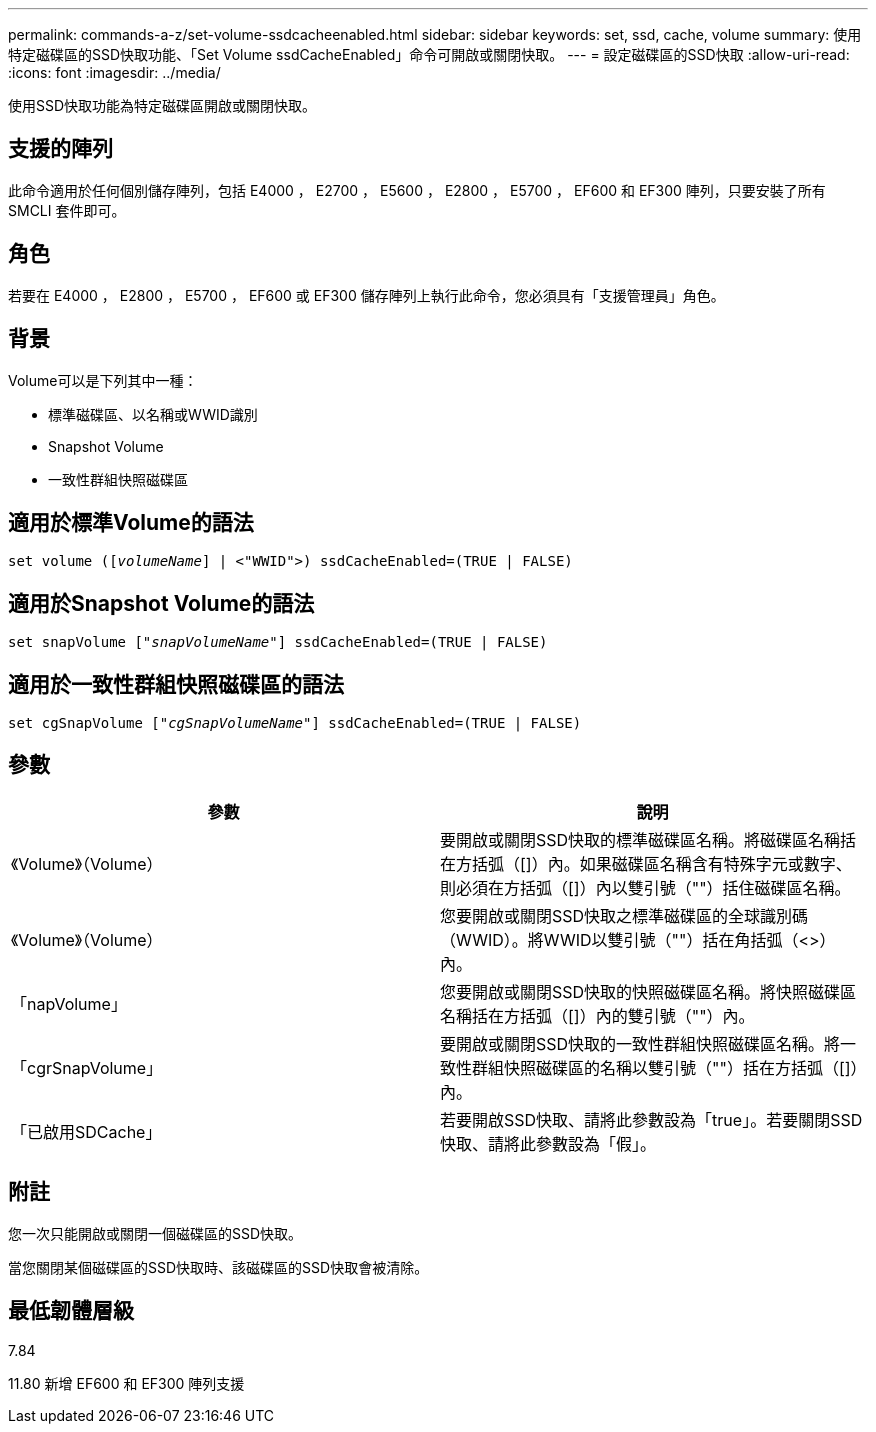 ---
permalink: commands-a-z/set-volume-ssdcacheenabled.html 
sidebar: sidebar 
keywords: set, ssd, cache, volume 
summary: 使用特定磁碟區的SSD快取功能、「Set Volume ssdCacheEnabled」命令可開啟或關閉快取。 
---
= 設定磁碟區的SSD快取
:allow-uri-read: 
:icons: font
:imagesdir: ../media/


[role="lead"]
使用SSD快取功能為特定磁碟區開啟或關閉快取。



== 支援的陣列

此命令適用於任何個別儲存陣列，包括 E4000 ， E2700 ， E5600 ， E2800 ， E5700 ， EF600 和 EF300 陣列，只要安裝了所有 SMCLI 套件即可。



== 角色

若要在 E4000 ， E2800 ， E5700 ， EF600 或 EF300 儲存陣列上執行此命令，您必須具有「支援管理員」角色。



== 背景

Volume可以是下列其中一種：

* 標準磁碟區、以名稱或WWID識別
* Snapshot Volume
* 一致性群組快照磁碟區




== 適用於標準Volume的語法

[source, cli, subs="+macros"]
----
set volume (pass:quotes[[_volumeName_]] | <"WWID">) ssdCacheEnabled=(TRUE | FALSE)
----


== 適用於Snapshot Volume的語法

[source, cli, subs="+macros"]
----
set snapVolume pass:quotes[["_snapVolumeName_"]] ssdCacheEnabled=(TRUE | FALSE)
----


== 適用於一致性群組快照磁碟區的語法

[source, cli, subs="+macros"]
----
set cgSnapVolume pass:quotes[["_cgSnapVolumeName_"]] ssdCacheEnabled=(TRUE | FALSE)
----


== 參數

[cols="2*"]
|===
| 參數 | 說明 


 a| 
《Volume》（Volume）
 a| 
要開啟或關閉SSD快取的標準磁碟區名稱。將磁碟區名稱括在方括弧（[]）內。如果磁碟區名稱含有特殊字元或數字、則必須在方括弧（[]）內以雙引號（""）括住磁碟區名稱。



 a| 
《Volume》（Volume）
 a| 
您要開啟或關閉SSD快取之標準磁碟區的全球識別碼（WWID）。將WWID以雙引號（""）括在角括弧（<>）內。



 a| 
「napVolume」
 a| 
您要開啟或關閉SSD快取的快照磁碟區名稱。將快照磁碟區名稱括在方括弧（[]）內的雙引號（""）內。



 a| 
「cgrSnapVolume」
 a| 
要開啟或關閉SSD快取的一致性群組快照磁碟區名稱。將一致性群組快照磁碟區的名稱以雙引號（""）括在方括弧（[]）內。



 a| 
「已啟用SDCache」
 a| 
若要開啟SSD快取、請將此參數設為「true」。若要關閉SSD快取、請將此參數設為「假」。

|===


== 附註

您一次只能開啟或關閉一個磁碟區的SSD快取。

當您關閉某個磁碟區的SSD快取時、該磁碟區的SSD快取會被清除。



== 最低韌體層級

7.84

11.80 新增 EF600 和 EF300 陣列支援
